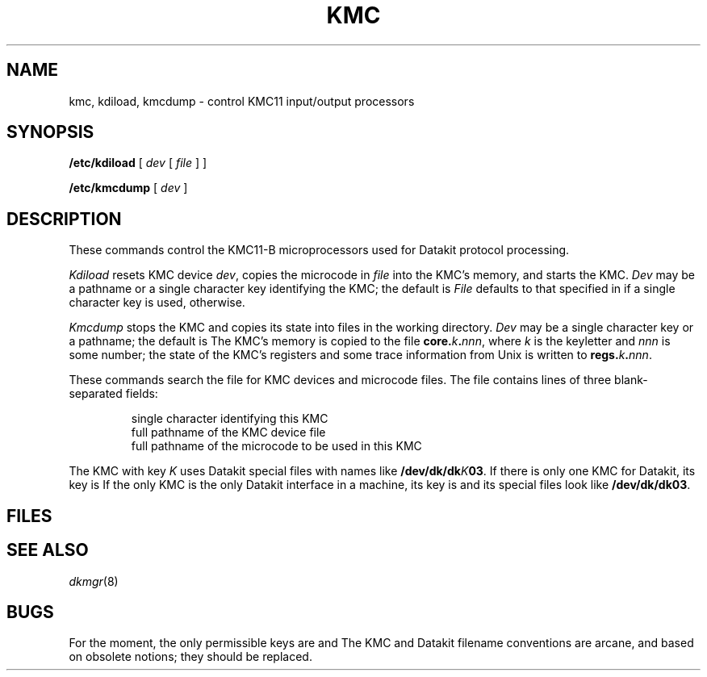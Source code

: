 .TH KMC 8
.CT 1 sa_nonmortals
.SH NAME
kmc, kdiload, kmcdump \- control KMC11 input/output processors
.SH SYNOPSIS
.B /etc/kdiload
[
.I dev
[
.I file
] ]
.PP
.B /etc/kmcdump
[
.I dev
]
.SH DESCRIPTION
These commands control the KMC11-B
microprocessors
used for Datakit protocol processing.
.PP
.I Kdiload
resets KMC device
.IR dev ,
copies the microcode in
.IR file
into the KMC's memory,
and starts the KMC.
.I Dev
may be a pathname
or a single character key
identifying the KMC;
the default is
.LR 2 .
.I File
defaults to that specified in
.F /etc/kmctab
if a single character key is used,
.F /etc/dkk.dubhi
otherwise.
.PP
.I Kmcdump
stops the KMC
and copies its state into files
in the working directory.
.I Dev
may be a single character key
or a pathname;
the default is
.LR 2 .
The KMC's memory is copied to the file
.BI core. k . nnn\c
,
where
.I k
is the keyletter
and
.I nnn
is some number;
the state of the KMC's registers and some trace information from Unix
is written to
.BI regs. k . nnn\c
\&.
.PP
These commands search the file
.F /etc/kmctab
for KMC devices and microcode files.
The file contains lines of
three blank-separated fields:
.PP
.RS
single character identifying this KMC
.br
full pathname of the KMC device file
.br
full pathname of the microcode to be used in this KMC
.RE
.PP
The KMC with key
.I K
uses Datakit special files with names like
.BI /dev/dk/dk K 03\c
\&.
If there is only one KMC for Datakit,
its key is
.LR 2 .
If the only KMC is the only Datakit interface in a machine,
its key is
.LR 2 ,
and its special files look like
.BR /dev/dk/dk03 .
.SH FILES
.F /etc/kmctab
.br
.F /bin/kasb
.SH SEE ALSO
.IR dkmgr (8)
.SH BUGS
For the moment,
the only permissible keys are
.L 0
and
.LR 2 .
The KMC and Datakit filename conventions
are arcane,
and based on obsolete notions;
they should be replaced.
